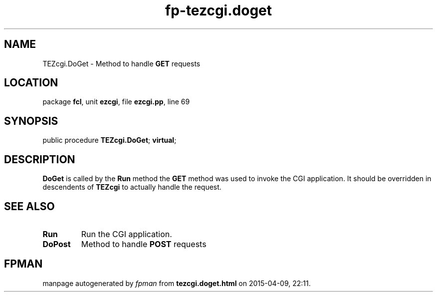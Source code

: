 .\" file autogenerated by fpman
.TH "fp-tezcgi.doget" 3 "2014-03-14" "fpman" "Free Pascal Programmer's Manual"
.SH NAME
TEZcgi.DoGet - Method to handle \fBGET\fR requests
.SH LOCATION
package \fBfcl\fR, unit \fBezcgi\fR, file \fBezcgi.pp\fR, line 69
.SH SYNOPSIS
public procedure \fBTEZcgi.DoGet\fR; \fBvirtual\fR;
.SH DESCRIPTION
\fBDoGet\fR is called by the \fBRun\fR method the \fBGET\fR method was used to invoke the CGI application. It should be overridden in descendents of \fBTEZcgi\fR to actually handle the request.


.SH SEE ALSO
.TP
.B Run
Run the CGI application.
.TP
.B DoPost
Method to handle \fBPOST\fR requests

.SH FPMAN
manpage autogenerated by \fIfpman\fR from \fBtezcgi.doget.html\fR on 2015-04-09, 22:11.

